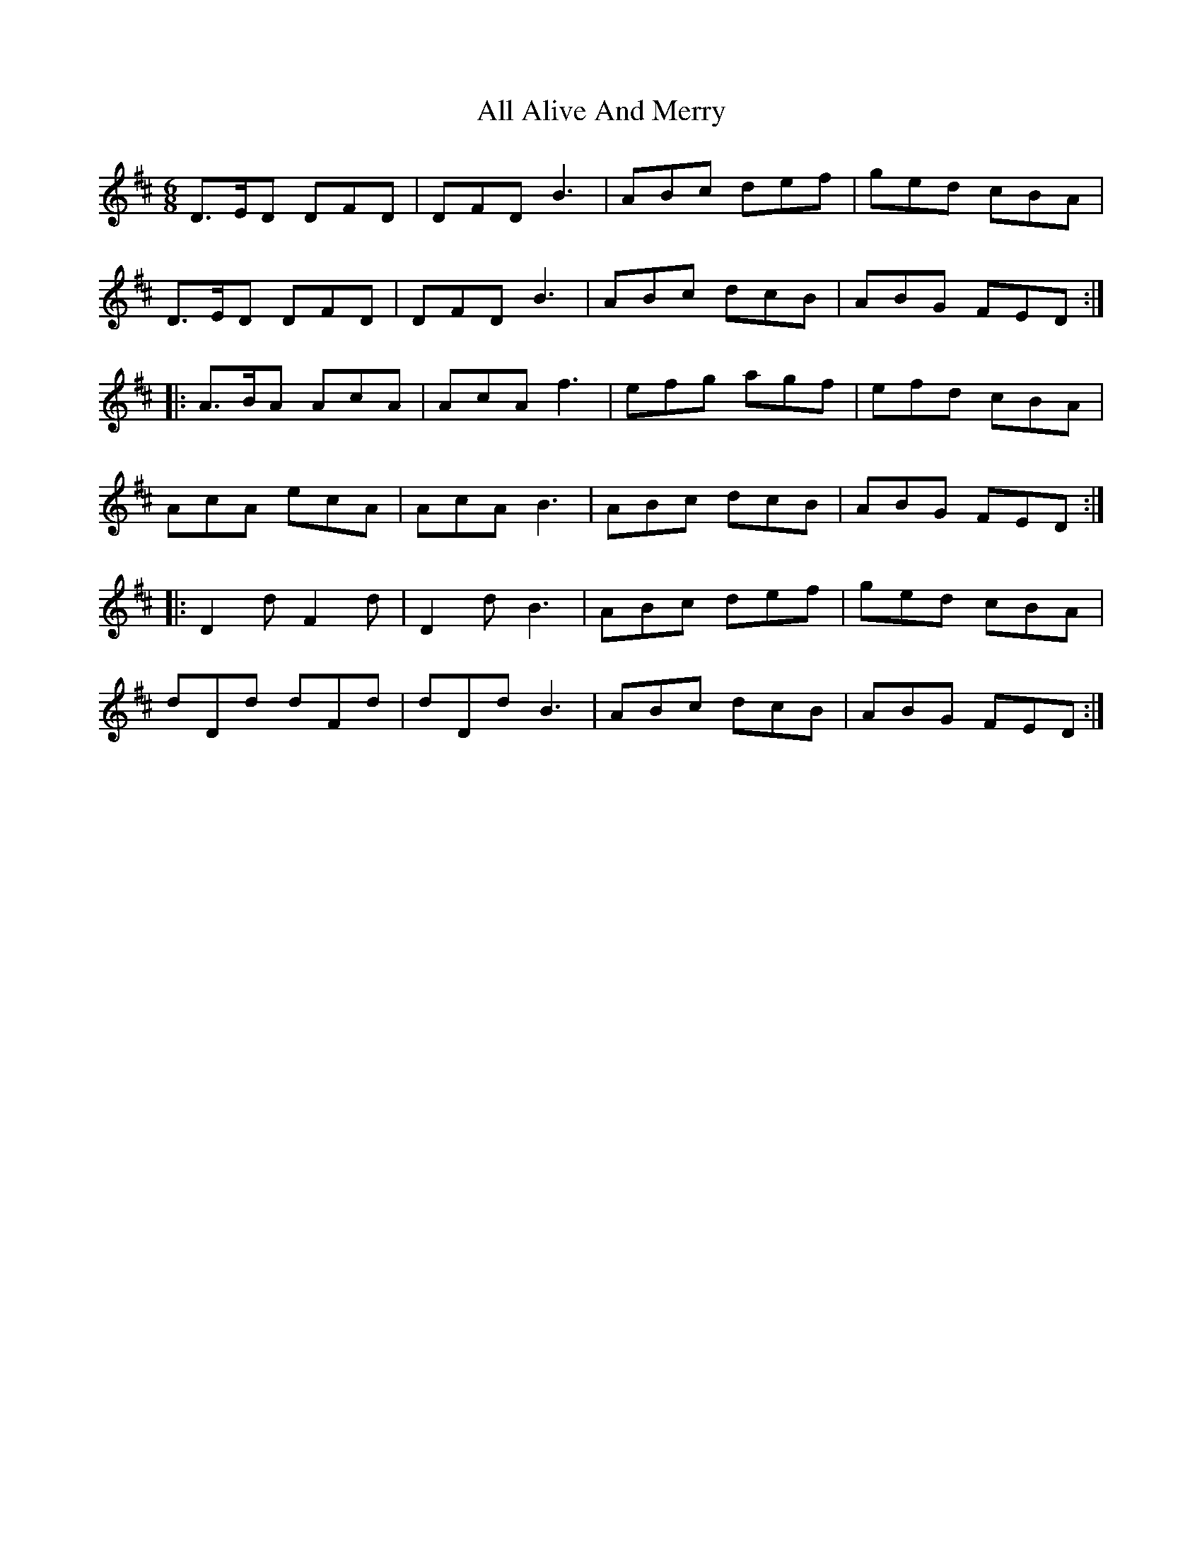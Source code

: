 X: 934
T: All Alive And Merry
R: jig
M: 6/8
K: Dmajor
D>ED DFD|DFD B3|ABc def|ged cBA|
D>ED DFD|DFD B3|ABc dcB|ABG FED:|
|:A>BA AcA|AcA f3|efg agf|efd cBA|
AcA ecA|AcA B3|ABc dcB|ABG FED:|
|:D2d F2d|D2d B3|ABc def|ged cBA|
dDd dFd|dDd B3|ABc dcB|ABG FED:|

